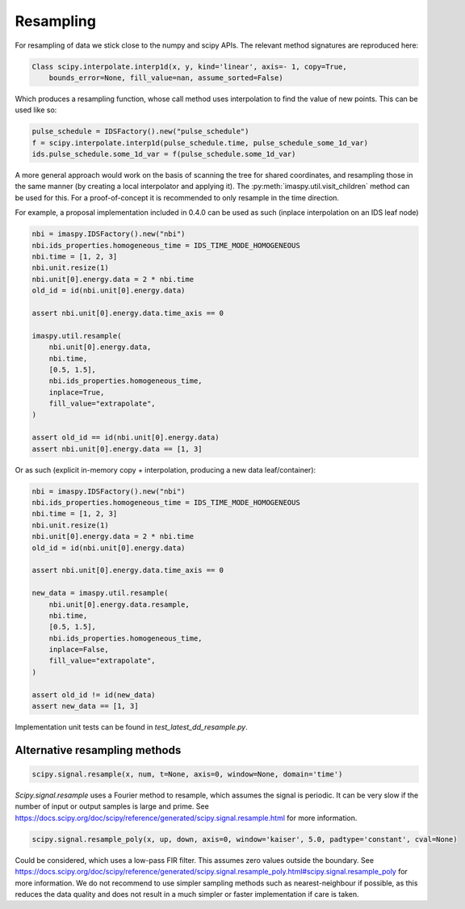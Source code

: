 Resampling
==========

For resampling of data we stick close to the numpy and scipy APIs. The relevant
method signatures are reproduced here:

.. code-block:: python

    Class scipy.interpolate.interp1d(x, y, kind='linear', axis=- 1, copy=True,
        bounds_error=None, fill_value=nan, assume_sorted=False)

Which produces a resampling function, whose call method uses interpolation to
find the value of new points. This can be used like so:

.. code-block:: python

    pulse_schedule = IDSFactory().new("pulse_schedule")
    f = scipy.interpolate.interp1d(pulse_schedule.time, pulse_schedule_some_1d_var)
    ids.pulse_schedule.some_1d_var = f(pulse_schedule.some_1d_var)


A more general approach would work on the basis of scanning the tree for
shared coordinates, and resampling those in the same manner (by creating a
local interpolator and applying it). The :py:meth:`imaspy.util.visit_children`
method can
be used for this. For a proof-of-concept it is recommended to only resample
in the time direction.

For example, a proposal implementation included in 0.4.0 can be used as such
(inplace interpolation on an IDS leaf node)

.. code-block:: python

    nbi = imaspy.IDSFactory().new("nbi")
    nbi.ids_properties.homogeneous_time = IDS_TIME_MODE_HOMOGENEOUS
    nbi.time = [1, 2, 3]
    nbi.unit.resize(1)
    nbi.unit[0].energy.data = 2 * nbi.time
    old_id = id(nbi.unit[0].energy.data)

    assert nbi.unit[0].energy.data.time_axis == 0

    imaspy.util.resample(
        nbi.unit[0].energy.data,
        nbi.time,
        [0.5, 1.5],
        nbi.ids_properties.homogeneous_time,
        inplace=True,
        fill_value="extrapolate",
    )

    assert old_id == id(nbi.unit[0].energy.data)
    assert nbi.unit[0].energy.data == [1, 3]


Or as such (explicit in-memory copy + interpolation, producing a new data leaf/container):

.. code-block:: python

    nbi = imaspy.IDSFactory().new("nbi")
    nbi.ids_properties.homogeneous_time = IDS_TIME_MODE_HOMOGENEOUS
    nbi.time = [1, 2, 3]
    nbi.unit.resize(1)
    nbi.unit[0].energy.data = 2 * nbi.time
    old_id = id(nbi.unit[0].energy.data)

    assert nbi.unit[0].energy.data.time_axis == 0

    new_data = imaspy.util.resample(
        nbi.unit[0].energy.data.resample,
        nbi.time,
        [0.5, 1.5],
        nbi.ids_properties.homogeneous_time,
        inplace=False,
        fill_value="extrapolate",
    )

    assert old_id != id(new_data)
    assert new_data == [1, 3]


Implementation unit tests can be found in `test_latest_dd_resample.py`.


Alternative resampling methods
------------------------------

.. code-block:: python

    scipy.signal.resample(x, num, t=None, axis=0, window=None, domain='time')

`Scipy.signal.resample` uses a Fourier method to resample, which assumes the
signal is periodic. It can be very slow if the number of input or output
samples is large and prime. See
https://docs.scipy.org/doc/scipy/reference/generated/scipy.signal.resample.html
for more information.

.. code-block:: python

    scipy.signal.resample_poly(x, up, down, axis=0, window='kaiser', 5.0, padtype='constant', cval=None)

Could be considered, which uses a low-pass FIR filter. This assumes zero
values outside the boundary. See
https://docs.scipy.org/doc/scipy/reference/generated/scipy.signal.resample_poly.html#scipy.signal.resample_poly
for more information.  We do not recommend to use simpler sampling methods
such as nearest-neighbour if possible, as this reduces the data quality and
does not result in a much simpler or faster implementation if care is taken.
